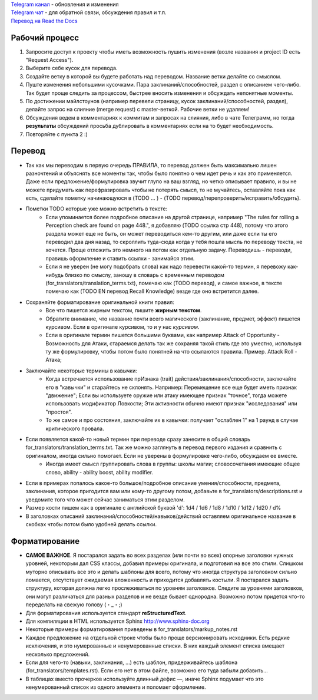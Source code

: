 | `Telegram канал <https://t.me/PF2e_RU_channel>`_ - обновления и изменения
| `Telegram чат <https://t.me/PF2e_RU>`_ - для обратной связи, обсуждения правил и т.п.
| `Перевод на Read the Docs <http://pf2e-ru-translation.rtfd.io/>`_

.. image:: https://readthedocs.org/projects/pf2e-ru-translation/badge/?version=latest




Рабочий процесс
==============

1. Запросите доступ к проекту чтобы иметь возможность пушить изменения (возле названия и project ID есть "Request Access").

2. Выберите себе кусок для перевода.

3. Создайте ветку в которой вы будете работать над переводом. Название ветки делайте со смыслом.

4. Пуште изменения небольшими кусочками. Пара заклинаний/способностей, раздел с описанием чего-либо. Так будет проще следить за процессом, быстрее вносить изменения и обсуждать непонятные моменты.

5. По достижении майлстоунов (например перевели страницу, кусок заклинаний/способностей, раздел), делайте запрос на слияние (merge request) с master-веткой. Рабочие ветки не удаляем!

6. Обсуждения ведем в комментариях к коммитам и запросах на слияния, либо в чате Телеграмм, но тогда **результаты** обсуждений просьба дублировать в комментариях если на то будет необходимость.

7. Повторяйте с пункта 2 :)


Перевод
==============

- Так как мы переводим в первую очередь ПРАВИЛА, то перевод должен быть максимально лишен разночтений и объяснять все моменты так, чтобы было понятно о чем идет речь и как это применяется. Даже если предложение/формулировка звучит глупо на ваш взгляд, но четко описывает правило, и вы не можете придумать как перефразировать чтобы не потерять смысл, то не мучайтесь, оставляйте пока как есть, сделайте пометку начинающуюся в (TODO ... ) - (TODO перевод/перепроверить/исправить/обсудить).

- Пометки TODO которые уже можно встретить в тексте:
	- Если упоминается более подробное описание на другой странице, например "The rules for rolling a Perception check are found on page 448.", я добавляю (TODO ссылка стр 448), потому что этого раздела может еще не быть, он может переводиться кем-то другим, или даже если ты его переводил два дня назад, то скроллить туда-сюда когда у тебя пошла мысль по переводу текста, не хочется. Проще отложить это немного на потом как отдельную задачу. Переводишь - переводи, правишь оформление и ставить ссылки - занимайся этим.

	- Если я не уверен (не могу подобрать слова) как надо перевести какой-то термин, я перевожу как-нибудь близко по смыслу, заношу в словарь с временным переводом (for_translators/translation_terms.txt), помечаю как (TODO перевод), и самое важное, в тексте помечаю как (TODO EN перевод Recall Knowledge) везде где оно встретится далее.

- Сохраняйте форматирование оригинальной книги правил:
	- Все что пишется жирным текстом, пишите **жирным текстом**.
	- Обратите внимание, что название почти всего магического (заклинание, предмет, эффект) пишется курсивом. Если в оригинале курсивом, то и у нас *курсивом*.
	- Если в оригинале термин пишется большими буквами, как например Attack of Opportunity - Возможность для Атаки, стараемся делать так же сохраняя такой стиль где это уместно, используя ту же формулировку, чтобы потом было понятней на что ссылаются правила. Пример. Attack Roll - Атака;

- Заключайте некоторые термины в кавычки:
	- Когда встречается использование прИзнака (trait) действия/заклинания/способности, заключайте его в "кавычки" и старайтесь не склонять. Например: Перемещение все еще будет иметь признак "движение"; Если вы используете оружие или атаку имеющее признак "точное", тогда можете использовать модификатор Ловкости; Эти активности обычно имеют признак "исследования" или "простоя".
	- То же самое и про состояния, заключайте их в кавычки: получает "ослаблен 1" на 1 раунд в случае критического провала.

- Если появляется какой-то новый термин при переводе сразу занесите в общий словарь for_translators/translation_terms.txt. Так же можно заглянуть в перевод первого издания и сравнить с оригиналом, иногда сильно помогает. Если не уверены в формулировке чего-либо, обсуждаем ее вместе.
	- Иногда имеет смысл группировать слова в группы: школы магии; словосочетания имеющие общее слово, ability - ability boost, ability modifier.

- Если в примерах попалось какое-то большое/подробное описание умения/способности, предмета, заклинания, которое пригодится вам или кому-то другому потом, добавьте в for_translators/descriptions.rst и уведомите того что может сейчас заниматься этим разделом.

- Размер кости пишем как в оригинале с английской буквой 'd': 1d4 / 1d6 / 1d8 / 1d10 / 1d12 / 1d20 / d%

- В заголовках описаний заклинаний/способностей/навыков/действий оставляем оригинальное название в скобках чтобы потом было удобней делать ссылки.


Форматирование
===============

- **САМОЕ ВАЖНОЕ**. Я постарался задать во всех разделах (или почти во всех) опорные заголовки нужных уровней, некоторым дал CSS классы, добавил примеры оригинала, и подготовил на все это стили. Слишком муторно описывать все это и делать шаблоны для всего, потому что иногда структура заголовком сильно ломается, отсутствует ожидаемая вложенность и приходится добавлять костыли. Я постарался задать структуру, которая должна легко прослеживаться по уровням заголовков. Следите за уровнями заголовков, они могут различаться для разных разделов и не везде бывает однородна. Возможно потом придется что-то переделать на свежую голову (・_・;)

- Для форматирования используется стандарт **reStructuredText**.
- Для компиляции в HTML используется Sphinx http://www.sphinx-doc.org
- Некоторые примеры форматирования приведены в for_translators/markup_notes.rst
- Каждое предложение на отдельной строке чтобы было проще версионировать исходники. Есть редкие исключения, и это нумерованные и ненумерованные списки. В них каждый элемент списка вмещает несколько предложений.
- Если для чего-то (навыки, заклинания, ...) есть шаблон, придерживайтесь шаблона (for_translators/templates.rst). Если его нет в этом файле, возможно его туда забыли добавить...
- В таблицах вместо прочерков используйте длинный дефис —, иначе Sphinx подумает что это ненумерованный список из одного элемента и поломает оформление.
